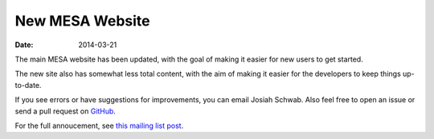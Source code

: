 ================
New MESA Website
================

:Date:   2014-03-21

The main MESA website has been updated, with the goal of making it
easier for new users to get started.

The new site also has somewhat less total content, with the aim of
making it easier for the developers to keep things up-to-date.

If you see errors or have suggestions for improvements, you can email
Josiah Schwab. Also feel free to open an issue or send a pull request on
`GitHub <https://github.com/jschwab/mesa-website>`__.

For the full annoucement, see `this mailing list
post <https://sourceforge.net/p/mesa/mailman/message/32133212/>`__.
